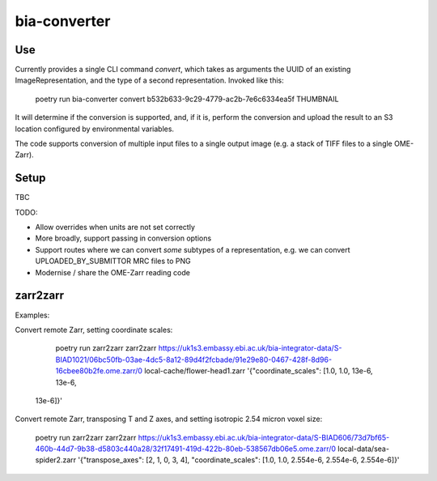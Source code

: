bia-converter
=============

Use
---

Currently provides a single CLI command `convert`, which takes as arguments the UUID of an
existing ImageRepresentation, and the type of a second representation. Invoked like this:

    poetry run bia-converter convert b532b633-9c29-4779-ac2b-7e6c6334ea5f THUMBNAIL

It will determine if the conversion is supported, and, if it is, perform the conversion and
upload the result to an S3 location configured by environmental variables.

The code supports conversion of multiple input files to a single output image (e.g. a stack
of TIFF files to a single OME-Zarr).

Setup
-----

TBC

TODO:

* Allow overrides when units are not set correctly
* More broadly, support passing in conversion options
* Support routes where we can convert *some* subtypes of a representation, e.g. we can convert UPLOADED_BY_SUBMITTOR MRC files to PNG
* Modernise / share the OME-Zarr reading code


zarr2zarr
---------

Examples:

Convert remote Zarr, setting coordinate scales:

    poetry run zarr2zarr zarr2zarr https://uk1s3.embassy.ebi.ac.uk/bia-integrator-data/S-BIAD1021/06bc50fb-03ae-4dc5-8a12-89d4f2fcbade/91e29e80-0467-428f-8d96-16cbee80b2fe.ome.zarr/0 local-cache/flower-head1.zarr '{"coordinate_scales": [1.0, 1.0, 13e-6, 13e-6,
 13e-6]}'

Convert remote Zarr, transposing T and Z axes, and setting isotropic 2.54 micron voxel size:

    poetry run zarr2zarr zarr2zarr https://uk1s3.embassy.ebi.ac.uk/bia-integrator-data/S-BIAD606/73d7bf65-460b-44d7-9b38-d5803c440a28/32f17491-419d-422b-80eb-538567db06e5.ome.zarr/0 local-data/sea-spider2.zarr '{"transpose_axes": [2, 1, 0, 3, 4], "coordinate_scales": [1.0, 1.0, 2.554e-6, 2.554e-6, 2.554e-6]}'
